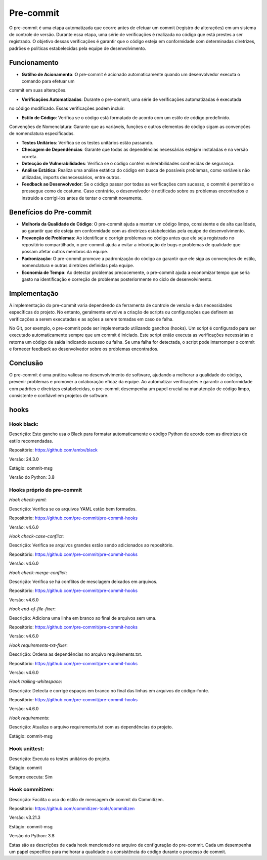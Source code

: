 Pre-commit
===========

O pre-commit é uma etapa automatizada que ocorre antes de efetuar um commit (registro de alterações)
em um sistema de controle de versão. Durante essa etapa, uma série de verificações é realizada no código
que está prestes a ser registrado. O objetivo dessas verificações é garantir que o código esteja em
conformidade com determinadas diretrizes, padrões e políticas estabelecidas pela equipe de desenvolvimento.

Funcionamento
---------------

- **Gatilho de Acionamento**: O pre-commit é acionado automaticamente quando um desenvolvedor executa o comando para efetuar um
commit em suas alterações.

- **Verificações Automatizadas**: Durante o pre-commit, uma série de verificações automatizadas é executada
no código modificado. Essas verificações podem incluir:

- **Estilo de Código**: Verifica se o código está formatado de acordo com um estilo de código predefinido.
Convenções de Nomenclatura: Garante que as variáveis, funções e outros elementos de código sigam as convenções de nomenclatura especificadas.

- **Testes Unitários**: Verifica se os testes unitários estão passando.

- **Checagem de Dependências**: Garante que todas as dependências necessárias estejam instaladas e na versão correta.

- **Detecção de Vulnerabilidades**: Verifica se o código contém vulnerabilidades conhecidas de segurança.

- **Análise Estática**: Realiza uma análise estática do código em busca de possíveis problemas, como variáveis não utilizadas, imports desnecessários, entre outros.

- **Feedback ao Desenvolvedor**: Se o código passar por todas as verificações com sucesso, o commit é permitido e prossegue como de costume. Caso contrário, o desenvolvedor é notificado sobre os problemas encontrados e instruído a corrigi-los antes de tentar o commit novamente.

Benefícios do Pre-commit
--------------------------

- **Melhoria da Qualidade do Código**: O pre-commit ajuda a manter um código limpo, consistente e de alta qualidade, ao garantir que ele esteja em conformidade com as diretrizes estabelecidas pela equipe de desenvolvimento.

- **Prevenção de Problemas**: Ao identificar e corrigir problemas no código antes que ele seja registrado no repositório compartilhado, o pre-commit ajuda a evitar a introdução de bugs e problemas de qualidade que possam afetar outros membros da equipe.

- **Padronização**: O pre-commit promove a padronização do código ao garantir que ele siga as convenções de estilo, nomenclatura e outras diretrizes definidas pela equipe.

- **Economia de Tempo**: Ao detectar problemas precocemente, o pre-commit ajuda a economizar tempo que seria gasto na identificação e correção de problemas posteriormente no ciclo de desenvolvimento.


Implementação
---------------

A implementação do pre-commit varia dependendo da ferramenta de controle de versão e das
necessidades específicas do projeto. No entanto, geralmente envolve a criação de scripts
ou configurações que definem as verificações a serem executadas e as ações a serem tomadas
em caso de falha.

No Git, por exemplo, o pre-commit pode ser implementado utilizando ganchos (hooks).
Um script é configurado para ser executado automaticamente sempre que um commit é iniciado.
Este script então executa as verificações necessárias e retorna um código de saída indicando
sucesso ou falha. Se uma falha for detectada, o script pode interromper o commit e fornecer
feedback ao desenvolvedor sobre os problemas encontrados.

Conclusão
-----------

O pre-commit é uma prática valiosa no desenvolvimento de software, ajudando a melhorar
a qualidade do código, prevenir problemas e promover a colaboração eficaz da equipe. Ao
automatizar verificações e garantir a conformidade com padrões e diretrizes estabelecidas,
o pre-commit desempenha um papel crucial na manutenção de código limpo, consistente e confiável
em projetos de software.

hooks
-------

Hook black:
~~~~~~~~~~~~

Descrição: Este gancho usa o Black para formatar automaticamente o código Python de acordo com as diretrizes de estilo recomendadas.

Repositório: `https://github.com/ambv/black <https://github.com/ambv/black>`_

Versão: 24.3.0

Estágio: commit-msg

Versão do Python: 3.8

Hooks próprio do pre-commit
~~~~~~~~~~~~~~~~~~~~~~~~~~~~


*Hook check-yaml*:

Descrição: Verifica se os arquivos YAML estão bem formados.

Repositório: `https://github.com/pre-commit/pre-commit-hooks <https://github.com/pre-commit/pre-commit-hooks>`_

Versão: v4.6.0

*Hook check-case-conflict*:

Descrição: Verifica se arquivos grandes estão sendo adicionados ao repositório.

Repositório: `https://github.com/pre-commit/pre-commit-hooks <https://github.com/pre-commit/pre-commit-hooks>`_

Versão: v4.6.0

*Hook check-merge-conflict*:

Descrição: Verifica se há conflitos de mesclagem deixados em arquivos.

Repositório: `https://github.com/pre-commit/pre-commit-hooks <https://github.com/pre-commit/pre-commit-hooks>`_

Versão: v4.6.0

*Hook end-of-file-fixer*:

Descrição: Adiciona uma linha em branco ao final de arquivos sem uma.

Repositório: `https://github.com/pre-commit/pre-commit-hooks <https://github.com/pre-commit/pre-commit-hooks>`_

Versão: v4.6.0

*Hook requirements-txt-fixer*:

Descrição: Ordena as dependências no arquivo requirements.txt.

Repositório: `https://github.com/pre-commit/pre-commit-hooks <https://github.com/pre-commit/pre-commit-hooks>`_

Versão: v4.6.0

*Hook trailing-whitespace*:

Descrição: Detecta e corrige espaços em branco no final das linhas em arquivos de código-fonte.

Repositório: `https://github.com/pre-commit/pre-commit-hooks <https://github.com/pre-commit/pre-commit-hooks>`_

Versão: v4.6.0

*Hook requirements*:

Descrição: Atualiza o arquivo requirements.txt com as dependências do projeto.

Estágio: commit-msg

Hook unittest:
~~~~~~~~~~~~~~~~

Descrição: Executa os testes unitários do projeto.

Estágio: commit

Sempre executa: Sim

Hook commitizen:
~~~~~~~~~~~~~~~~~~

Descrição: Facilita o uso do estilo de mensagem de commit do Commitizen.

Repositório: `https://github.com/commitizen-tools/commitizen <https://github.com/commitizen-tools/commitizen>`_

Versão: v3.21.3

Estágio: commit-msg

Versão do Python: 3.8

Estas são as descrições de cada hook mencionado no arquivo de configuração do pre-commit.
Cada um desempenha um papel específico para melhorar a qualidade e a consistência do código
durante o processo de commit.
